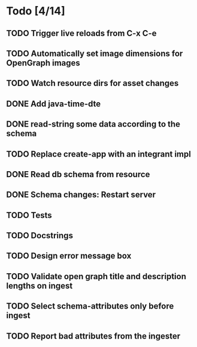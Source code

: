* Todo [4/14]
** TODO Trigger live reloads from C-x C-e
** TODO Automatically set image dimensions for OpenGraph images
** TODO Watch resource dirs for asset changes
** DONE Add java-time-dte
** DONE read-string some data according to the schema
** TODO Replace create-app with an integrant impl
** DONE Read db schema from resource
** DONE Schema changes: Restart server
** TODO Tests
** TODO Docstrings
** TODO Design error message box
** TODO Validate open graph title and description lengths on ingest
** TODO Select schema-attributes only before ingest
** TODO Report bad attributes from the ingester
